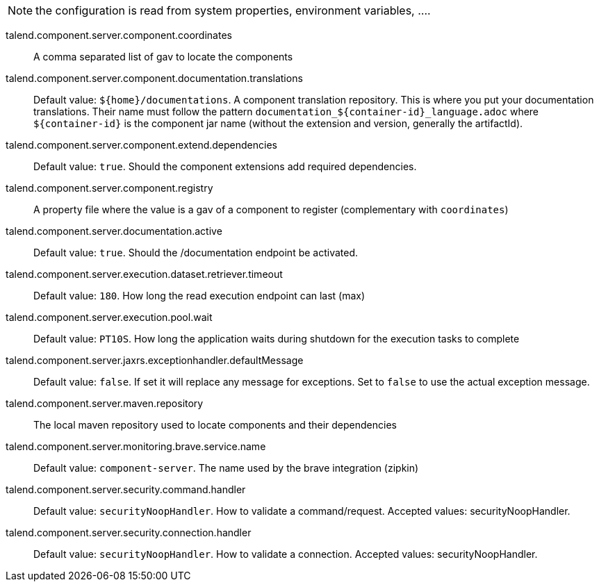 
NOTE: the configuration is read from system properties, environment variables, ....

talend.component.server.component.coordinates:: A comma separated list of gav to locate the components
talend.component.server.component.documentation.translations:: Default value: `${home}/documentations`. A component translation repository. This is where you put your documentation translations. Their name must follow the pattern `documentation_${container-id}_language.adoc` where `${container-id}` is the component jar name (without the extension and version, generally the artifactId).
talend.component.server.component.extend.dependencies:: Default value: `true`. Should the component extensions add required dependencies.
talend.component.server.component.registry:: A property file where the value is a gav of a component to register (complementary with `coordinates`)
talend.component.server.documentation.active:: Default value: `true`. Should the /documentation endpoint be activated.
talend.component.server.execution.dataset.retriever.timeout:: Default value: `180`. How long the read execution endpoint can last (max)
talend.component.server.execution.pool.wait:: Default value: `PT10S`. How long the application waits during shutdown for the execution tasks to complete
talend.component.server.jaxrs.exceptionhandler.defaultMessage:: Default value: `false`. If set it will replace any message for exceptions. Set to `false` to use the actual exception message.
talend.component.server.maven.repository:: The local maven repository used to locate components and their dependencies
talend.component.server.monitoring.brave.service.name:: Default value: `component-server`. The name used by the brave integration (zipkin)
talend.component.server.security.command.handler:: Default value: `securityNoopHandler`. How to validate a command/request. Accepted values: securityNoopHandler.
talend.component.server.security.connection.handler:: Default value: `securityNoopHandler`. How to validate a connection. Accepted values: securityNoopHandler.

